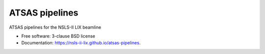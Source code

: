 ===============
ATSAS pipelines
===============

.. image:: https://img.shields.io/travis/mrakitin/atsas-pipelines.svg
        :target: https://travis-ci.org/mrakitin/atsas-pipelines

.. image:: https://img.shields.io/pypi/v/atsas-pipelines.svg
        :target: https://pypi.python.org/pypi/atsas-pipelines


ATSAS pipelines for the NSLS-II LIX beamline

* Free software: 3-clause BSD license
* Documentation: https://nsls-ii-lix.github.io/atsas-pipelines.
